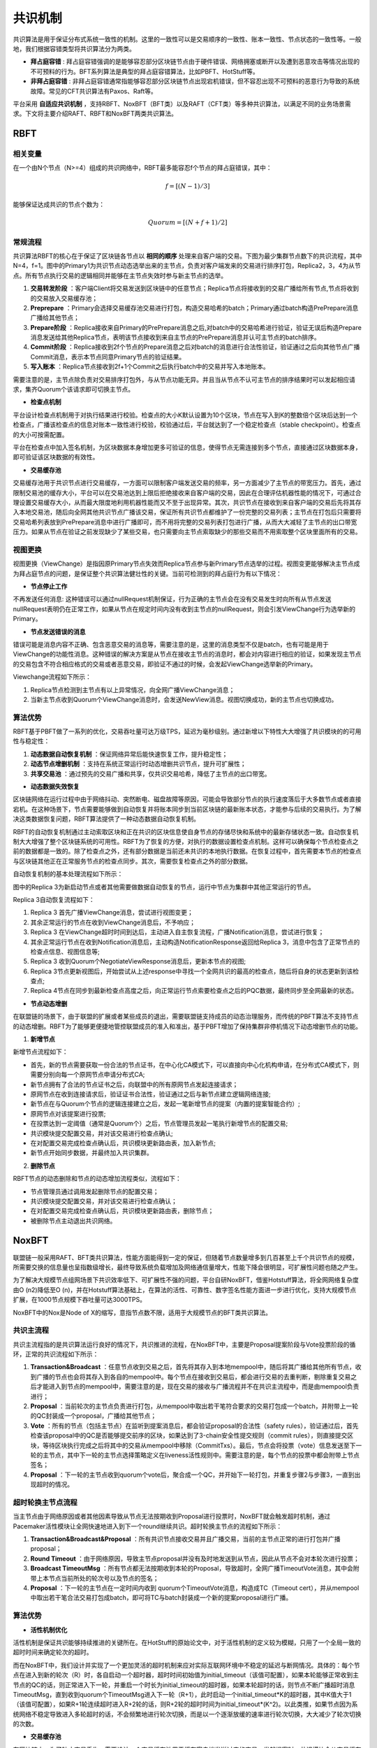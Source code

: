.. role:: math(raw)
   :format: html latex
..

共识机制
^^^^^^^^^^^^

共识算法是用于保证分布式系统一致性的机制。这里的一致性可以是交易顺序的一致性、账本一致性、节点状态的一致性等。一般地，我们根据容错类型将共识算法分为两类。

- **拜占庭容错** : 拜占庭容错强调的是能够容忍部分区块链节点由于硬件错误、网络拥塞或断开以及遭到恶意攻击等情况出现的不可预料的行为。BFT系列算法是典型的拜占庭容错算法，比如PBFT、HotStuff等。
- **非拜占庭容错** : 非拜占庭容错通常指能够容忍部分区块链节点出现宕机错误，但不容忍出现不可预料的恶意行为导致的系统故障。常见的CFT共识算法有Paxos、Raft等。

平台采用 **自适应共识机制** ，支持RBFT、NoxBFT（BFT类）以及RAFT（CFT类）等多种共识算法，以满足不同的业务场景需求。下文将主要介绍RAFT、RBFT和NoxBFT两类共识算法。

RBFT
------------

相关变量
>>>>>>>>>>

在一个由N个节点（N>=4）组成的共识网络中，RBFT最多能容忍f个节点的拜占庭错误，其中：

.. math:: f=[(N- 1)/3]

能够保证达成共识的节点个数为：

.. math:: Quorum=[(N + f +1)/2]

常规流程
>>>>>>>>>>

共识算法RBFT的核心在于保证了区块链各节点以 **相同的顺序** 处理来自客户端的交易。下图为最少集群节点数下的共识流程，其中N=4，f=1。图中的Primary1为共识节点动态选举出来的主节点，负责对客户端发来的交易进行排序打包，Replica2，3，4为从节点。所有节点执行交易的逻辑相同并能够在主节点失效时参与新主节点的选举。

|image0|

1. **交易转发阶段** ：客户端Client将交易发送到区块链中的任意节点；Replica节点将接收到的交易广播给所有节点,节点将收到的交易放入交易缓存池；
2. **Preprepare** ：Primary会选择交易缓存池交易进行打包，构造交易哈希的batch；Primary通过batch构造PrePrepare消息广播给其他节点；
3. **Prepare阶段** ：Replica接收来自Primary的PrePrepare消息之后,对batch中的交易哈希进行验证，验证无误后构造Prepare消息发送给其他Replica节点，表明该节点接收到来自主节点的PrePrepare消息并认可主节点的batch排序。
4. **Commit阶段** ：Replica接收到2f个节点的Prepare消息之后对batch的消息进行合法性验证，验证通过之后向其他节点广播Commit消息，表示本节点同意Primary节点的验证结果。
5. **写入账本** ：Replica节点接收到2f+1个Commit之后执行batch中的交易并写入本地账本。

需要注意的是，主节点除负责对交易排序打包外，与从节点功能无异。并且当从节点不认可主节点的排序结果时可以发起相应请求，集齐Quorum个该请求即可切换主节点。

- **检查点机制**

平台设计检查点机制用于对执行结果进行校验。检查点的大小K默认设置为10个区块，节点在写入到K的整数倍个区块后达到一个检查点，广播该检查点的信息对账本一致性进行校验，校验通过后，平台就达到了一个稳定检查点（stable checkpoint）。检查点的大小可按需配置。

平台在检查点中加入签名机制，为区块数据本身增加更多可验证的信息，使得节点无需连接到多个节点，直接通过区块数据本身，即可验证该区块数据的有效性。

- **交易缓存池**

交易缓存池用于共识节点进行交易缓存，一方面可以限制客户端发送交易的频率，另一方面减少了主节点的带宽压力。首先，通过限制交易池的缓存大小，平台可以在交易池达到上限后拒绝接收来自客户端的交易，因此在合理评估机器性能的情况下，可通过合理设置交易缓存大小，从而最大限度地利用机器性能而又不至于出现异常。其次，共识节点在接收到来自客户端的交易后先将其存入本地交易池，随后向全网其他共识节点广播该交易，保证所有共识节点都维护了一份完整的交易列表；主节点在打包后只需要将交易哈希列表放到PrePrepare消息中进行广播即可，而不用将完整的交易列表打包进行广播，从而大大减轻了主节点的出口带宽压力。如果从节点在验证之前发现缺少了某些交易，也只需要向主节点索取缺少的那些交易而不用索取整个区块里面所有的交易。

视图更换
>>>>>>>>>>>>>

视图更换（ViewChange）是指因原Primary节点失效而Replica节点参与新Primary节点选举的过程。视图变更能够解决主节点成为拜占庭节点的问题，是保证整个共识算法健壮性的关键。当前可检测到的拜占庭行为有以下情况：

- **节点停止工作**

不再发送任何消息: 这种错误可以通过nullRequest机制保证，行为正确的主节点会在没有交易发生时向所有从节点发送nullRequest表明仍在正常工作，如果从节点在规定时间内没有收到主节点的nullRequest，则会引发ViewChange行为选举新的Primary。

- **节点发送错误的消息**

错误可能是消息内容不正确、包含恶意交易的消息等，需要注意的是，这里的消息类型不仅是batch，也有可能是用于ViewChange的功能性消息。这种错误的解决方案是从节点在接收主节点的消息时，都会对内容进行相应的验证，如果发现主节点的交易包含不符合相应格式的交易或者恶意交易，即验证不通过的时候，会发起ViewChange选举新的Primary。

Viewchange流程如下所示：

|image1|

1. Replica节点检测到主节点有以上异常情况，向全网广播ViewChange消息；
2. 当新主节点收到Quorum个ViewChange消息时，会发送NewView消息。视图切换成功，新的主节点也切换成功。

算法优势
>>>>>>>>>>

RBFT基于PBFT做了一系列的优化，交易吞吐量可达万级TPS，延迟为毫秒级别。通过新增以下特性大大增强了共识模块的的可用性与稳定性：

1. **动态数据自动恢复机制** ：保证网络异常后能快速恢复工作，提升稳定性；
2. **动态节点增删机制** ：支持在系统正常运行时动态增删共识节点，提升可扩展性；
3. **共享交易池** ：通过预先的交易广播和共享，仅共识交易哈希，降低了主节点的出口带宽。

- **动态数据失效恢复**

区块链网络在运行过程中由于网络抖动、突然断电、磁盘故障等原因，可能会导致部分节点的执行速度落后于大多数节点或者直接宕机。在这种场景下，节点需要能够做到自动恢复并将账本同步到当前区块链的最新账本状态，才能参与后续的交易执行。为了解决这类数据恢复问题，RBFT算法提供了一种动态数据自动恢复机制。

RBFT的自动恢复机制通过主动索取区块和正在共识的区块信息使自身节点的存储尽快和系统中的最新存储状态一致。自动恢复机制大大增强了整个区块链系统的可用性。RBFT为了恢复的方便，对执行的数据设置检查点机制。这样可以确保每个节点检查点之前的数据都是一致的。除了检查点之外，还有部分数据是当前还未共识的本地执行数据。在恢复过程中，首先需要本节点的检查点与区块链其他正在正常服务节点的检查点同步。其次，需要恢复检查点之外的部分数据。

自动恢复机制的基本处理流程如下所示：

|image2|

图中的Replica 3为新启动节点或者其他需要做数据自动恢复的节点，运行中节点为集群中其他正常运行的节点。

Replica 3自动恢复流程如下：

1. Replica 3 首先广播ViewChange消息，尝试进行视图变更；
2. 其余正常运行的节点在收到ViewChange消息后，不予响应；
3. Replica 3 在ViewChange超时时间到达后，主动进入自主恢复流程，广播Notification消息，尝试进行恢复；
4. 其余正常运行节点在收到Notification消息后，主动构造NotificationResponse返回给Replica 3，消息中包含了正常节点的检查点信息、视图信息等;
5. Replica 3 收到Quorum个NegotiateViewResponse消息后，更新本节点的视图;
6. Replica 3节点更新视图后，开始尝试从上述response中寻找一个全网共识的最高的检查点，随后将自身的状态更新到该检查点;
7. Replica 4节点在同步到最新检查点高度之后，向正常运行节点索要检查点之后的PQC数据，最终同步至全网最新的状态。

- **节点动态增删**

在联盟链的场景下，由于联盟的扩展或者某些成员的退出，需要联盟链支持成员的动态治理服务，而传统的PBFT算法不支持节点的动态增删。RBFT为了能够更便捷地管控联盟成员的准入和准出，基于PBFT增加了保持集群非停机情况下动态增删节点的功能。

1. **新增节点**

新增节点流程如下：

.. |image3|

- 首先，新的节点需要获取一份合法的节点证书，在中心化CA模式下，可以直接向中心化机构申请，在分布式CA模式下，则需要分别向每一个原网节点申请分布式CA;
- 新节点拥有了合法的节点证书之后，向联盟中的所有原网节点发起连接请求；
- 原网节点在收到连接请求后，验证证书合法性，验证通过之后与新节点建立逻辑网络连接;
- 新节点在与Quorum个节点的逻辑连接建立之后，发起一笔新增节点的提案（内置的提案智能合约）;
- 原网节点对该提案进行投票;
- 在投票达到一定阈值（通常是Quorum个）之后，节点管理员发起一笔执行新增节点的配置交易;
- 共识模块提交配置交易，并对该交易进行检查点确认;
- 在对配置交易完成检查点确认后，共识模块更新路由表，加入新节点;
- 新节点开始同步数据，并最终加入共识集群。

2. **删除节点**

RBFT节点的动态删除和节点的动态增加流程类似，流程如下：

.. |image4|

- 节点管理员通过调用发起删除节点的配置交易；
- 共识模块提交配置交易，并对该交易进行检查点确认；
- 在对配置交易完成检查点确认后，共识模块更新路由表，删除节点；
-	被删除节点主动退出共识网络。

NoxBFT
-------------

联盟链一般采用RAFT、BFT类共识算法，性能方面能得到一定的保证，但随着节点数量增多到几百甚至上千个共识节点的规模，所需要交换的信息量也呈指数级增长，最终导致系统负载增加及网络通信量增大，性能下降会很明显，可扩展性问题也随之产生。

为了解决大规模节点组网场景下共识效率低下、可扩展性不强的问题，平台自研NoxBFT，借鉴Hotstuff算法，将全网网络复杂度由O (n2)降低至O (n)，并在Hotstuff算法基础上，在算法的活性、可靠性、数字签名性能方面进一步进行优化，支持大规模节点扩展，在1000节点规模下吞吐量可达3000TPS。

NoxBFT中的Nox是Node of X的缩写，意指节点数不限，适用于大规模节点的BFT类共识算法。

共识主流程
>>>>>>>>>>>>

共识主流程指的是共识算法运行良好的情况下，共识推进的流程，在NoxBFT中，主要是Proposal提案阶段与Vote投票阶段的循环，正常的共识流程如下所示：

|image5|

1. **Transaction&Broadcast** ：任意节点收到交易之后，首先将其存入到本地mempool中，随后将其广播给其他所有节点，收到广播的节点也会将其存入到各自的mempool中。每个节点在接收到交易后，都会进行交易的去重判断，剔除重复交易之后才能进入到节点的mempool中，需要注意的是，现在交易的接收与广播流程并不在共识主流程中，而是由mempool负责进行；
2. **Proposal** ：当前轮次的主节点负责进行打包，从mempool中取出若干笔符合要求的交易打包成一个batch，并附带上一轮的QC封装成一个proposal，广播给其他节点；
3. **Vote** ：所有的节点（包括主节点）在监听到提案消息后，都会验证proposal的合法性（safety rules），验证通过后，首先检查该proposal中的QC是否能够提交前序的区块，如果达到了3-chain安全性提交规则（commit rules），则直接提交区块，等待区块执行完成之后将其中的交易从mempool中移除（CommitTxs）。最后，节点会将投票（vote）信息发送至下一轮的主节点，其中下一轮的主节点选择策略定义在liveness活性规则中。需要注意的是，每个节点的投票中都会附带上节点签名；
4. **Proposal** ：下一轮的主节点收到quorum个vote后，聚合成一个QC，并开始下一轮打包，并重复步骤2与步骤3，一直到出现超时的情况。


超时轮换主节点流程
>>>>>>>>>>>>>>>>>>>>

当主节点由于网络原因或者其他因素导致从节点无法按期收到Proposal进行投票时，NoxBFT就会触发超时机制，通过Pacemaker活性模块让全网快速地进入到下一个round继续共识。超时轮换主节点的流程如下所示：

|image6|

1) **Transaction&Broadcast&Proposal** ：所有共识节点接收交易并且广播交易，当前的主节点正常的进行打包并广播proposal；
2) **Round Timeout** ：由于网络原因，导致主节点proposal并没有及时地发送到从节点，因此从节点不会对本轮次进行投票；
3) **Broadcast TimeoutMsg** ：所有节点都无法按期收到本轮的Proposal，导致超时，全网广播TimeoutVote消息，其中会附带上本节点当前所处的轮次号以及节点的签名；
4) **Proposal** ：下一轮的主节点在一定时间内收到 quorum个TimeoutVote消息，构造成TC（Timeout cert），并从mempool中取出若干笔合法交易打包成batch，即可将TC与batch封装成一个新的提案proposal进行广播。

算法优势
>>>>>>>>>>>>

- **活性机制优化**

活性机制是保证共识能够持续推进的关键所在。在HotStuff的原始论文中，对于活性机制的定义较为模糊，只用了一个全局一致的超时时间来确定轮次的超时。
   
而在NoxBFT中，我们设计并实现了一个更加灵活的超时机制来应对实际互联网环境中不稳定的延迟与断网情况。具体的：每个节点在进入到新的轮次（R）时，各自启动一个超时器，超时时间初始值为initial_timeout（该值可配置），如果本轮能够正常收到主节点的QC的话，则正常进入下一轮，并重启一个时长为initial_timeout的超时器，如果本轮超时的话，则节点不断广播超时消息TimeoutMsg，直到收到quorum个TimeoutMsg进入下一轮（R+1），此时启动一个initial_timeout*K的超时器，其中K值大于1（该值可配置），如果R+1轮连续超时进入R+2轮的话，则R+2轮的超时时间为initial_timeout*(K^2)。以此类推，如果节点因为系统网络不稳定导致进入多轮超时的话，不会频繁地进行轮次切换，而是以一个逐渐放缓的速率进行轮次切换，大大减少了轮次切换的次数。

- **交易缓存池**

在区块链中，为了防止交易丢失，需要设计一个交易缓存池用于缓存客户端发送过来的交易。发起提案时，共识模块会从交易缓存池中取出一定量的交易进行打包，作为提案消息发送给其他节点。交易缓存池不仅能用于交易缓存，还可进行交易去重。这里说的交易去重是指相同的交易不会被执行两次，也即防止双花。通过设置交易缓存池，共识阶段就可以发现重复交易，不会将重复交易作为提案消息通过网络发送给其他节点，从源头上杜绝重复交易的发生。

在NoxBFT中，我们设计的交易的唯一性标准是通过交易内容的hash值来确定的。同时，我们将所有已经上链的交易hash值写入到布隆过滤器中，通过布隆过滤器的去重特性可以达到快速的交易去重的目的，只有比较小的概率需要通过读取账本数据库来确定交易不存在。

此外，为了提高NoxBFT的交易吞吐量，我们将交易池与共识模块进行了逻辑上的解耦合，二者各司其职。交易池负责存放交易实体，参与共识的只有交易hash，并且使用字节数组的方式存储一批交易的hash，这使得提案大小直接减半。既免除了节点在共识过程中对交易体的二次重复交付，还显著提高了系统整体吞吐量。

- **检查点机制**

为了确定集群一致的执行状态，同时希望避免每一轮共识都去进行预执行和状态对比而限制共识吞吐量，我们参考了PBFT共识算法中提到的检查点机制，即checkpoint。集群在完成若干轮共识后通过生成检查点来进行全网执行状态的对比，当全网有quorum个节点在相同的区块高度有一致的状态哈希的话，我们就认为完成了本次的状态对比。

生成检查点的的时机有两种：一是定期生成，二是当集群发生配置变更时。一旦集群在某个时刻生成了状态统一的检查点，则意味着集群在此时确定了一个不可返回的一致性执行状态，故可以对之前的共识消息做一些清理工作。同时，落后节点还可以通过检查点来获取有效的同步信息。

- **基于信誉积分的选主策略**

基于轮选的选举策略在节点故障场景下，活性机制会强制等待超时时间，这会大幅度降低整个系统的吞吐量。为此，我们设计了基于信誉积分的选主策略，通过历史共识活跃度来评定验证者节点的积分，通过积分排序来选举下一任主节点。该策略当提交区块的数量满足历史窗口的阈值大小设置后触发生效，共识协议停止以轮选的方式选举主节点改用信誉积分统计的方式。

基于信誉积分的选主策略具有以下优势：

1. f以内的故障节点不影响吞吐量：只要quorum个节点保持活性，系统整体吞吐量就不会下降；
2. 更好应对审查攻击：降低审查作恶对系统的影响，最多f个恶意节点全部进行审查攻击，其余qourum仍可以正常打包交易；
3. 节点选择更加离散化：通过共识轮次离散值与历史提交数据确定主节点，主节点分布更为离散化，系统更加安全。


- **快速恢复机制**

网络波动可能导致共识节点丢失部分共识消息，从而落后于其他共识节点。在HotStuff的原始论文中，作者并没有显式地去描述状态同步的流程，而将其作为工程实现的一部分抛给了实现者。为了实现一个工程可  用的算法，让落后的共识节点恢复正常的定序功能，我们提供了状态同步功能StateSync来拉取最新的区块、账本信息等。落后的节点将分两阶段来进行同步：

1. 当节点落后足够多的时候，我们会通过直接拉取区块执行的方式恢复到一个最新的稳定检查点stable checkpoint高度；
2. 当节点落后足够少的时候，我们可以通过直接向其他节点所要QC的方式来快速恢复共识进度。

此外，为了提高同步的效率，我们采用了并行向不同源节点拉取区块的机制。并行的数量n采用可配置的方式来设置，落后节点将向分数最高的前n个节点并行发送请求分别向不同节点拉取不同的区块片段。落后节点收到源节点的响应信息后，首先会将拉取到区块在本地进行持久化，随后按序地执行落后的交易，并提高对应源节点的分数，以便下次高效地选取源节点。通过该机制，我们可以以最快的速度拉取所有丢失的交易等待执行，减少了整个等待执行的时间。

- **聚合签名**

聚合签名是将多个签名合并成为一个，称之为变体签名，从而提高签名的速度。在需要同时验证多个消息上的签名是否为同一签名者签名，某些签名方案比单个签名方案可以更有效地通信和验证。有可能将多个签名合并成一个单一的聚合签名，它的大小与单个签名相同，并且几乎可以与单个签名一样快地进行验证。合并操作可以由任何人完成，因为它不需要知道私钥;同时，聚合签名的安全性与单个签名的安全性相同。代替多笔不同用户的交易需要多个用户公钥验签不同，聚合签名只需用同个变体签名验签即可。NoxBFT实现并改进了BLS和SM2的聚合签名算法。

优势：BLS验签可以通过优化手段降低交易验签速率到1ms左右；在节点数较多时，BLS验签具有优势，在节点数较少时，SM2有优势，具体可以64个节点为界限。

RAFT
------------

RAFT介绍
>>>>>>>>>>>>

由前文所了解, 分布式共识算法可以分为两类，即拜占庭容错（Byzantine Fault Tolerance，BFT）和非拜占庭容错类共识(Crash Fault Tolerance，CFT)。与BFT类共识算法相比，CFT共识，尤其是Raft共识算法，从性能、可理解性和可实现性等方面来说具有一定优势。

平台目前已经支持的RBFT共识为BFT类共识算法，与不限制共识成员的公链不同，联盟链中所有参与节点的身份都是已知的，每个节点有很高的可信度，故在某些可信度高的业务场景下可采用不容拜占庭节点的传统共识算法，如RAFT、ZAB等共识协议。基于此，我们同时支持Raft共识机制。

共识流程
>>>>>>>>>>>>

角色介绍
::::::::::::

首先在Raft共识机制中，节点共分为三种角色：

- **领导者（Leader）** : 接受客户端请求，并向从节点同步请求日志，当日志同步到大多数节点上后将提交日志，并广播给从节点。
- **从节点（Follower）** : 单向接收并持久化主节点同步的日志。
- **候选节点（Candidate）** : 主节点选举过程中的过渡角色,当从节点在规定的超时时间内没有收到主节点的任何消息，将转变为候选节点，并广播选举消息，且只有候选状态的节点才会接收选举投票的消息。候选节点有可能被选举为主节点，也有可能回退为从节点。

在同一时刻，集群中只有一个Leader，负责生成日志数据（对应在区块链中即负责打包）并广播给Follower节点，为了保证共识的正确性和简单性，所有Follower节点只能单向接收从Leader发来的日志数据，即Leader节点不会接收Follower节点发来的日志数据。

具体流程
:::::::::::::

Raft算法共识流程分为主节点选举和日志同步两步。将时间分为一个个的任期（term），每一个term以Leader选举开始。在成功选举Leader之后，Leader会在整个term内管理整个集群。如果Leader选举失败，该term就会因为没有Leader而结束，任期选举图如图所示。

领导人选举
''''''''''''''

Raft 使用心跳（heartbeat）触发Leader选举。当服务器启动时，Leader向所有Followers周期性发送heartbeat。如果Follower在选举超时时间内没有收到Leader的heartbeat，就会等待一段随机的时间（避免同一时刻有多个Candidate参与竞选导致系统可能出现的多次选举失败）后发起一次Leader选举。

Follower将其当前term加一然后转换为Candidate。它首先给自己投票并且给集群中的其他服务器发送RequestVoteRPC。结果有以下三种情况：

- 赢得了多数的选票，成功选举为Leader；
- 收到了Leader的消息，表示有其它服务器已经抢先当选了Leader；
- 没有服务器赢得多数的选票，Leader选举失败，等待选举时间超时后发起下一次选举。

选举出Leader后，Leader通过定期向所有Followers发送心跳信息维持其统治。若Follower一段时间未收到Leader的心跳则认为Leader可能已经挂了，再次发起Leader选举过程。Raft保证选举出的Leader上一定具有最新的已提交的日志。

日志同步
''''''''''''''

Leader选出后，就开始接收客户端的请求。Leader把请求作为日志条目（Log entries）加入到它的日志中，然后并行的向其他Follower节点发起 AppendEntries RPC以复制该日志条目。当这条日志被复制到大多数服务器上，Leader将这条日志应用到它的状态机并向客户端返回执行结果。具体步骤如下：

|image8|

1. Client将transaction发给任意一个节点；
2. 节点接收到的transaction后，将其封装在一个Propose提案中，并抛给Leader节点；
3. Leader节点收到新区块的提案消息后，将提案信息（即log entry）append到自己的log日志集中，并广播对应的log entry给Follower节点；
4. Follower节点接收到Leader节点的 log entry消息后，将其append到自己的log中，并向Leader发送append response消息，表明自己已经收到该log entry并同意其排序；
5. Leader节点收到n/2+1个append response消息后，该 log entry达到committed状态（此时Leader可apply log entry中的transaction并写入区块）；
6. Leader节点再次广播append 消息给Follower节点，通知其他节点该log entry已经是committed状态；
7. Follower节点接收到Leader节点的append消息后，该log entry达到committed状态，随后可apply该log entry中的transaction并写入区块。
8. 继续处理下一次Request。

注意:

- 某些Followers可能没有成功的复制日志，Leader会无限的重试 AppendEntries RPC直到所有的Followers最终存储了所有的日志条目。
- 日志由有序编号（log index）的日志条目组成。每个日志条目包含它被创建时的任期号（term），和用于状态机执行的命令。如果一个日志条目被复制到大多数服务器上，就被认为可以提交（commit）了。

**Raft日志同步保证如下两点：**

1. 如果不同日志中的两个条目有着相同的索引和任期号，则它们所存储的命令是相同的。
2. 如果不同日志中的两个条目有着相同的索引和任期号，则它们之前的所有条目都是完全一样的。另外，对于安全的保证，Raft增加了如下两条限制：

- 拥有最新的已提交的log entry的Follower才有资格成为Leader。
- Leader只能推进commit index来提交当前term的已经复制到大多数服务器上的日志，旧term日志的提交要等到提交当前term的日志来间接提交（log index 小于 commit index的日志被间接提交）。

优势
>>>>>>>>>

Raft的优势在于使用过程中拥有与Paxos相近的效率,但是比Paxos算法更易理解，而且更有利于工程化实现；可以直接从Leader的角度描述协议的流程与论证正确性。同时，还提供了协议的安全性证明和形式化证明，在可信场景中拥有良好的性能。

.. |image0| image:: ../../images/RBFT1.png
.. |image1| image:: ../../images/viewchange1.png
.. |image2| image:: ../../images/Recover1.png
.. |image3| image:: ../../images/addnode1.png
.. |image4| image:: ../../images/delnode1.png
.. |image5| image:: ../../images/NoxBFT1.png
.. |image6| image:: ../../images/NoxBFT2.png
.. |image8| image:: ../../images/Raft2.png